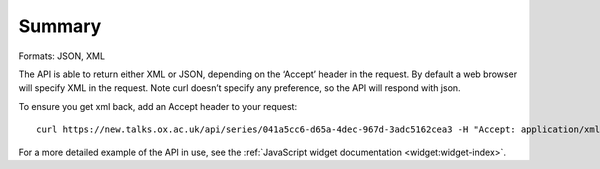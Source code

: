 *******
Summary
*******

Formats: JSON, XML

The API is able to return either XML or JSON, depending on the ‘Accept’ header in the request. By default a web browser will specify XML in the request. Note curl doesn’t specify any preference, so the API will respond with json.

To ensure you get xml back, add an Accept header to your request::

   curl https://new.talks.ox.ac.uk/api/series/041a5cc6-d65a-4dec-967d-3adc5162cea3 -H "Accept: application/xml"

For a more detailed example of the API in use, see the :ref:`JavaScript widget documentation <widget:widget-index>`.


